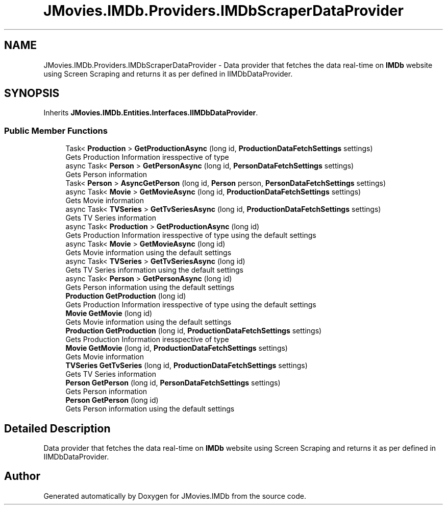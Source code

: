 .TH "JMovies.IMDb.Providers.IMDbScraperDataProvider" 3 "Thu Jul 28 2022" "JMovies.IMDb" \" -*- nroff -*-
.ad l
.nh
.SH NAME
JMovies.IMDb.Providers.IMDbScraperDataProvider \- Data provider that fetches the data real-time on \fBIMDb\fP website using Screen Scraping and returns it as per defined in IIMDbDataProvider\&.  

.SH SYNOPSIS
.br
.PP
.PP
Inherits \fBJMovies\&.IMDb\&.Entities\&.Interfaces\&.IIMDbDataProvider\fP\&.
.SS "Public Member Functions"

.in +1c
.ti -1c
.RI "Task< \fBProduction\fP > \fBGetProductionAsync\fP (long id, \fBProductionDataFetchSettings\fP settings)"
.br
.RI "Gets Production Information iresspective of type "
.ti -1c
.RI "async Task< \fBPerson\fP > \fBGetPersonAsync\fP (long id, \fBPersonDataFetchSettings\fP settings)"
.br
.RI "Gets Person information "
.ti -1c
.RI "Task< \fBPerson\fP > \fBAsyncGetPerson\fP (long id, \fBPerson\fP person, \fBPersonDataFetchSettings\fP settings)"
.br
.ti -1c
.RI "async Task< \fBMovie\fP > \fBGetMovieAsync\fP (long id, \fBProductionDataFetchSettings\fP settings)"
.br
.RI "Gets Movie information "
.ti -1c
.RI "async Task< \fBTVSeries\fP > \fBGetTvSeriesAsync\fP (long id, \fBProductionDataFetchSettings\fP settings)"
.br
.RI "Gets TV Series information "
.ti -1c
.RI "async Task< \fBProduction\fP > \fBGetProductionAsync\fP (long id)"
.br
.RI "Gets Production Information iresspective of type using the default settings "
.ti -1c
.RI "async Task< \fBMovie\fP > \fBGetMovieAsync\fP (long id)"
.br
.RI "Gets Movie information using the default settings "
.ti -1c
.RI "async Task< \fBTVSeries\fP > \fBGetTvSeriesAsync\fP (long id)"
.br
.RI "Gets TV Series information using the default settings "
.ti -1c
.RI "async Task< \fBPerson\fP > \fBGetPersonAsync\fP (long id)"
.br
.RI "Gets Person information using the default settings "
.ti -1c
.RI "\fBProduction\fP \fBGetProduction\fP (long id)"
.br
.RI "Gets Production Information iresspective of type using the default settings "
.ti -1c
.RI "\fBMovie\fP \fBGetMovie\fP (long id)"
.br
.RI "Gets Movie information using the default settings "
.ti -1c
.RI "\fBProduction\fP \fBGetProduction\fP (long id, \fBProductionDataFetchSettings\fP settings)"
.br
.RI "Gets Production Information iresspective of type "
.ti -1c
.RI "\fBMovie\fP \fBGetMovie\fP (long id, \fBProductionDataFetchSettings\fP settings)"
.br
.RI "Gets Movie information "
.ti -1c
.RI "\fBTVSeries\fP \fBGetTvSeries\fP (long id, \fBProductionDataFetchSettings\fP settings)"
.br
.RI "Gets TV Series information "
.ti -1c
.RI "\fBPerson\fP \fBGetPerson\fP (long id, \fBPersonDataFetchSettings\fP settings)"
.br
.RI "Gets Person information "
.ti -1c
.RI "\fBPerson\fP \fBGetPerson\fP (long id)"
.br
.RI "Gets Person information using the default settings "
.in -1c
.SH "Detailed Description"
.PP 
Data provider that fetches the data real-time on \fBIMDb\fP website using Screen Scraping and returns it as per defined in IIMDbDataProvider\&. 



.SH "Author"
.PP 
Generated automatically by Doxygen for JMovies\&.IMDb from the source code\&.
